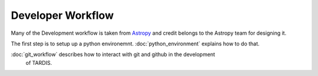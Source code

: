 ******************
Developer Workflow
******************

Many of the Development workflow is taken from `Astropy <http://docs.astropy.org
/en/stable/development/workflow/development_workflow.html>`_ and credit belongs
to the Astropy team for designing it.

The first step is to setup up a python environemnt. :doc:`python_environment`
explains how to do that.

:doc:`git_workflow` describes how to interact with git and github in the development
 of TARDIS.

